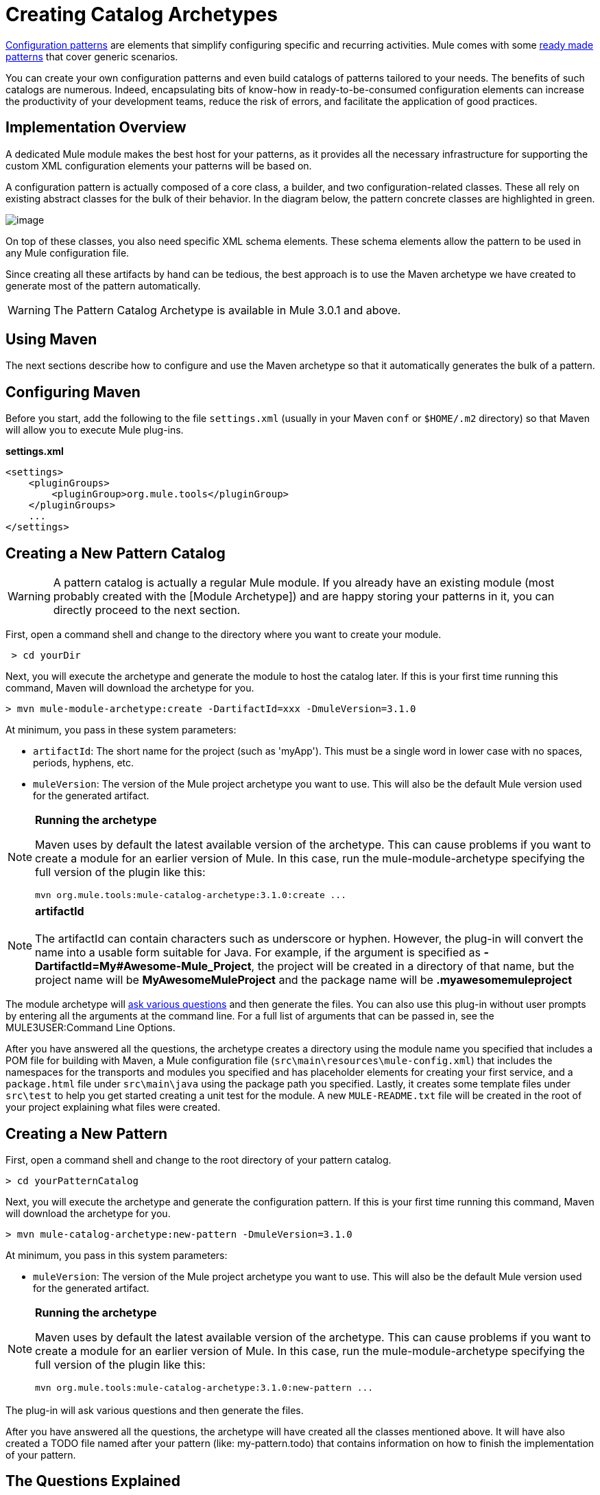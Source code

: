 = Creating Catalog Archetypes

link:/documentation-3.2/display/32X/Pattern-Based+Configuration[Configuration patterns] are elements that simplify configuring specific and recurring activities. Mule comes with some link:/documentation-3.2/display/32X/Using+Mule+Configuration+Patterns[ready made patterns] that cover generic scenarios.

You can create your own configuration patterns and even build catalogs of patterns tailored to your needs. The benefits of such catalogs are numerous. Indeed, encapsulating bits of know-how in ready-to-be-consumed configuration elements can increase the productivity of your development teams, reduce the risk of errors, and facilitate the application of good practices.

== Implementation Overview

A dedicated Mule module makes the best host for your patterns, as it provides all the necessary infrastructure for supporting the custom XML configuration elements your patterns will be based on.

A configuration pattern is actually composed of a core class, a builder, and two configuration-related classes. These all rely on existing abstract classes for the bulk of their behavior. In the diagram below, the pattern concrete classes are highlighted in green.

image:http://yuml.me/d954c60[image]

On top of these classes, you also need specific XML schema elements. These schema elements allow the pattern to be used in any Mule configuration file.

Since creating all these artifacts by hand can be tedious, the best approach is to use the Maven archetype we have created to generate most of the pattern automatically.

[WARNING]
The Pattern Catalog Archetype is available in Mule 3.0.1 and above.

== Using Maven

The next sections describe how to configure and use the Maven archetype so that it automatically generates the bulk of a pattern.

== Configuring Maven

Before you start, add the following to the file `settings.xml` (usually in your Maven `conf` or `$HOME/.m2` directory) so that Maven will allow you to execute Mule plug-ins.

*settings.xml*

[source, xml, linenums]
----
<settings>
    <pluginGroups>
        <pluginGroup>org.mule.tools</pluginGroup>
    </pluginGroups>
    ...
</settings>
----

== Creating a New Pattern Catalog

[WARNING]
A pattern catalog is actually a regular Mule module. If you already have an existing module (most probably created with the [Module Archetype]) and are happy storing your patterns in it, you can directly proceed to the next section.

First, open a command shell and change to the directory where you want to create your module.

[source]
----
 > cd yourDir
----

Next, you will execute the archetype and generate the module to host the catalog later. If this is your first time running this command, Maven will download the archetype for you.

[source]
----
> mvn mule-module-archetype:create -DartifactId=xxx -DmuleVersion=3.1.0
----

At minimum, you pass in these system parameters:

* `artifactId`: The short name for the project (such as 'myApp'). This must be a single word in lower case with no spaces, periods, hyphens, etc.
* `muleVersion`: The version of the Mule project archetype you want to use. This will also be the default Mule version used for the generated artifact.

[NOTE]
====
*Running the archetype*

Maven uses by default the latest available version of the archetype. This can cause problems if you want to create a module for an earlier version of Mule. In this case, run the mule-module-archetype specifying the full version of the plugin like this:

[source]
----
mvn org.mule.tools:mule-catalog-archetype:3.1.0:create ...
----
====

[NOTE]
*artifactId* +
 +
The artifactId can contain characters such as underscore or hyphen. However, the plug-in will convert the name into a usable form suitable for Java. For example, if the argument is specified as *-DartifactId=My#Awesome-Mule_Project*, the project will be created in a directory of that name, but the project name will be *MyAwesomeMuleProject* and the package name will be *.myawesomemuleproject*

The module archetype will link:/documentation-3.2/display/32X/Creating+Module+Archetypes#CreatingModuleArchetypes-TheQuestionsExplained[ask various questions] and then generate the files. You can also use this plug-in without user prompts by entering all the arguments at the command line. For a full list of arguments that can be passed in, see the MULE3USER:Command Line Options.

After you have answered all the questions, the archetype creates a directory using the module name you specified that includes a POM file for building with Maven, a Mule configuration file (`src\main\resources\mule-config.xml`) that includes the namespaces for the transports and modules you specified and has placeholder elements for creating your first service, and a `package.html` file under `src\main\java` using the package path you specified. Lastly, it creates some template files under `src\test` to help you get started creating a unit test for the module. A new `MULE-README.txt` file will be created in the root of your project explaining what files were created.

== Creating a New Pattern

First, open a command shell and change to the root directory of your pattern catalog.

[source]
----
> cd yourPatternCatalog
----

Next, you will execute the archetype and generate the configuration pattern. If this is your first time running this command, Maven will download the archetype for you.

[source]
----
> mvn mule-catalog-archetype:new-pattern -DmuleVersion=3.1.0
----

At minimum, you pass in this system parameters:

* `muleVersion`: The version of the Mule project archetype you want to use. This will also be the default Mule version used for the generated artifact.


[NOTE]
====
*Running the archetype*

Maven uses by default the latest available version of the archetype. This can cause problems if you want to create a module for an earlier version of Mule. In this case, run the mule-module-archetype specifying the full version of the plugin like this:

[source]
----
mvn org.mule.tools:mule-catalog-archetype:3.1.0:new-pattern ...
----
====

The plug-in will ask various questions and then generate the files.

After you have answered all the questions, the archetype will have created all the classes mentioned above. It will have also created a TODO file named after your pattern (like: my-pattern.todo) that contains information on how to finish the implementation of your pattern.

== The Questions Explained

The plug-in prompts you to answer several questions about the pattern you are creating.

==== Are you creating a new module (rather than updating an existing one)?

If you are creating an brand new Mule module, chose yes here. The wizard will then ask you what resources you want to create. If you are updating an existing module, choose no, and see MULE3USER:Updating an Existing Module for more information. The following questions get asked if you are creating a new module.

==== What XML tag name should be used for the new pattern?

This name will be used in your XML configuration. It usually is all lower case with dash ( - ) used as a separator.

==== What is the fully qualified class name of the new pattern?

All the scaffolding classes and their package names will be inferred from the fully qualified name of the core pattern class. You must not target the default package.

==== What will be the type of this pattern?

This specifies what will be the level of flexibility your pattern will allow in its configuration.

* *mp*: The pattern is a pure message processor designed to be used within a flow alongside other message processors. It doesn't support an inbound source of message like an endpoint or a router.
* *ms*: The pattern receives messages from any kind of message source, like endpoints or routers.
* *si*: The pattern receives messages from a single inbound endpoint. It can optionally be configured with inbound transformers. The link:/documentation-3.2/display/32X/Simple+Service+Pattern[Simple Service] pattern is of this kind.
* *siso*: The pattern receives messages from a single inbound endpoint and dispatches to a single outbound endpoint. The link:/documentation-3.2/display/32X/Bridge+Pattern[Bridge], link:/documentation-3.2/display/32X/Validator+Pattern[Validator] and link:/documentation-3.2/display/32X/Proxying+Web+Services[Web Service Proxy] patterns are of this kind.

== Example Console Output

[source]
----
********************************************************************************

What XML tag name should be used for the new pattern?

(Prefer lower-case and use dashes as separators, like: my-pattern)
                                                                 [default: null]
********************************************************************************
my-pattern

[INFO] patternFQCN:
********************************************************************************

What is the fully qualified class name of the new pattern?

(For example: com.acme.pattern.MyPattern
 Note that supporting classes will be created in: com.acme.pattern.builder and com.acme.pattern.config)
                                                                 [default: null]
********************************************************************************
com.acme.pattern.MyPattern

[INFO] patternType:
********************************************************************************

What will be the type of this pattern? [mp] or [ms] or [si] or [siso]

(Details of each type:
 mp:   the pattern is a pure message processor designed to be used within a flow alongside other message processors
 ms:   the pattern receives messages from any kind of message source, like endpoints or routers
 si:   the pattern receives messages from a single inbound endpoint
 siso: the pattern receives messages from a single inbound endpoint and dispatches to a single outbound endpoint)
                                                                   [default: mp]
********************************************************************************
siso
----
